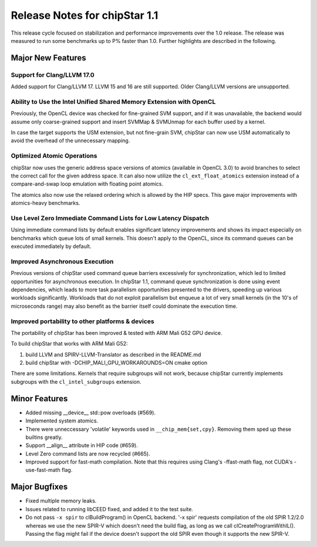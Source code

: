 ********************************
Release Notes for chipStar 1.1
********************************

This release cycle focused on stabilization and performance improvements
over the 1.0 release. The release was measured to run some benchmarks up
to P% faster than 1.0. Further highlights are described in the following.

==================
Major New Features
==================

~~~~~~~~~~~~~~~~~~~~~~~~~~~~~~~~~~~~~~~~~~~~~~~~~~~~~~~~~~~~~~~~~~~~~~~~~~~~~~~
Support for Clang/LLVM 17.0
~~~~~~~~~~~~~~~~~~~~~~~~~~~~~~~~~~~~~~~~~~~~~~~~~~~~~~~~~~~~~~~~~~~~~~~~~~~~~~~

Added support for Clang/LLVM 17. LLVM 15 and 16 are still supported.
Older Clang/LLVM versions are unsupported.

~~~~~~~~~~~~~~~~~~~~~~~~~~~~~~~~~~~~~~~~~~~~~~~~~~~~~~~~~~~~~~~~~~~~~~~~~~~~~~~
Ability to Use the Intel Unified Shared Memory Extension with OpenCL
~~~~~~~~~~~~~~~~~~~~~~~~~~~~~~~~~~~~~~~~~~~~~~~~~~~~~~~~~~~~~~~~~~~~~~~~~~~~~~~

Previously, the OpenCL device was checked for fine-grained SVM support,
and if it was unavailable, the backend would assume only coarse-grained
support and insert SVMMap & SVMUnmap for each buffer used by a kernel.

In case the target supports the USM extension, but not fine-grain
SVM, chipStar can now use USM automatically to avoid the overhead of the
unnecessary mapping.

~~~~~~~~~~~~~~~~~~~~~~~~~~~~~~~~~~~~~~~~~~~~~~~~~~~~~~~~~~~~~~~~~~~~~~~~~~~~~~~
Optimized Atomic Operations
~~~~~~~~~~~~~~~~~~~~~~~~~~~~~~~~~~~~~~~~~~~~~~~~~~~~~~~~~~~~~~~~~~~~~~~~~~~~~~~

chipStar now uses the generic address space versions of atomics (available in
OpenCL 3.0) to avoid branches to select the correct call for the given address space.
It can also now utilize the ``cl_ext_float_atomics`` extension instead of
a compare-and-swap loop emulation with floating point atomics.

The atomics also now use the relaxed ordering which is allowed by the HIP
specs. This gave major improvements with atomics-heavy benchmarks.

~~~~~~~~~~~~~~~~~~~~~~~~~~~~~~~~~~~~~~~~~~~~~~~~~~~~~~~~~~~~~~~~~~~~~~~~~~~~~~~
Use Level Zero Immediate Command Lists for Low Latency Dispatch
~~~~~~~~~~~~~~~~~~~~~~~~~~~~~~~~~~~~~~~~~~~~~~~~~~~~~~~~~~~~~~~~~~~~~~~~~~~~~~~

Using immediate command lists by default enables significant latency improvements
and shows its impact especially on benchmarks which queue lots of small kernels.
This doesn't apply to the OpenCL, since its command queues can be executed
immediately by default.

~~~~~~~~~~~~~~~~~~~~~~~~~~~~~~~~~~~~~~~~~~~~~~~~~~~~~~~~~~~~~~~~~~~~~~~~~~~~~~~
Improved Asynchronous Execution
~~~~~~~~~~~~~~~~~~~~~~~~~~~~~~~~~~~~~~~~~~~~~~~~~~~~~~~~~~~~~~~~~~~~~~~~~~~~~~~

Previous versions of chipStar used command queue barriers excessively for
synchronization, which led to limited opportunities for asynchronous execution.
In chipStar 1.1, command queue synchronization is done using event dependencies,
which leads to more task parallelism opportunities presented to the drivers,
speeding up various workloads significantly. Workloads that do not exploit
parallelism but enqueue a lot of very small kernels (in the 10's of microseconds
range) may also benefit as the barrier itself could dominate the execution time.

~~~~~~~~~~~~~~~~~~~~~~~~~~~~~~~~~~~~~~~~~~~~~~~~~~~~~~~~~~~~~~~~~~~~~~~~~~~~~~~
Improved portability to other platforms & devices
~~~~~~~~~~~~~~~~~~~~~~~~~~~~~~~~~~~~~~~~~~~~~~~~~~~~~~~~~~~~~~~~~~~~~~~~~~~~~~~

The portability of chipStar has been improved & tested with ARM Mali G52 GPU device.

To build chipStar that works with ARM Mali G52:

1) build LLVM and SPIRV-LLVM-Translator as described in the README.md

2) build chipStar with -DCHIP_MALI_GPU_WORKAROUNDS=ON cmake option

There are some limitations. Kernels that require subgroups will not work,
because chipStar currently implements subgroups with the ``cl_intel_subgroups``
extension.



==============
Minor Features
==============

* Added missing __device__ std::pow overloads (#569).

* Implemented system atomics.

* There were unneccessary 'volatile' keywords used in ``__chip_mem{set,cpy}``. Removing them sped up these builtins greatly.

* Support __align__ attribute in HIP code (#659).

* Level Zero command lists are now recycled (#665).

* Improved support for fast-math compilation. Note that this requires using
  Clang's -ffast-math flag, not CUDA's -use-fast-math flag.



==============
Major Bugfixes
==============

* Fixed multiple memory leaks.

* Issues related to running libCEED fixed, and added it to the test suite.

* Do not pass ``-x spir`` to clBuildProgram() in OpenCL backend. '-x spir' requests compilation of the old SPIR 1.2/2.0 whereas we use the new SPIR-V which doesn't need the build flag, as long as we call clCreateProgramWithIL(). Passing the flag might fail if the device doesn't support the old SPIR even though it supports the new SPIR-V.

